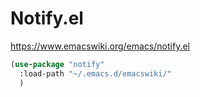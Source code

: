 * Notify.el
https://www.emacswiki.org/emacs/notify.el

#+begin_src emacs-lisp
  (use-package "notify"
    :load-path "~/.emacs.d/emacswiki/"
    )
#+end_src

